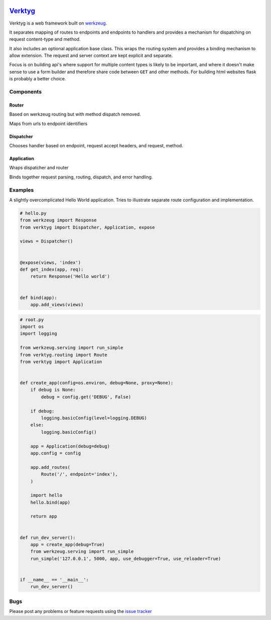 .. image:: https://travis-ci.org/bwhmather/verktyg.png?branch=master
    :target: http://travis-ci.org/bwhmather/verktyg
    :alt: Build Status

`Verktyg <verktyg_>`_
=====================

Verktyg is a web framework built on `werkzeug`_.

It separates mapping of routes to endpoints and endpoints to handlers and provides a mechanism for dispatching on request content-type and method.

It also includes an optional application base class.
This wraps the routing system and provides a binding mechanism to allow extension.
The request and server context are kept explicit and separate.

Focus is on building api's where support for multiple content types is likely to be important, and where it doesn't make sense to use a form builder and therefore share code between ``GET`` and other methods.
For building html websites flask is probably a better choice.


Components
----------

Router
~~~~~~
Based on werkzeug routing but with method dispatch removed.

Maps from urls to endpoint identifiers


Dispatcher
~~~~~~~~~~
Chooses handler based on endpoint, request accept headers, and request, method.


Application
~~~~~~~~~~~
Wraps dispatcher and router

Binds together request parsing, routing, dispatch, and error handling.


Examples
--------

A slightly overcomplicated Hello World application.
Tries to illustrate separate route configuration and implementation.

.. code:: python

    # hello.py
    from werkzeug import Response
    from verktyg import Dispatcher, Application, expose

    views = Dispatcher()


    @expose(views, 'index')
    def get_index(app, req):
        return Response('Hello world')


    def bind(app):
        app.add_views(views)


.. code:: python

    # root.py
    import os
    import logging

    from werkzeug.serving import run_simple
    from verktyg.routing import Route
    from verktyg import Application


    def create_app(config=os.environ, debug=None, proxy=None):
        if debug is None:
            debug = config.get('DEBUG', False)

        if debug:
            logging.basicConfig(level=logging.DEBUG)
        else:
            logging.basicConfig()

        app = Application(debug=debug)
        app.config = config

        app.add_routes(
            Route('/', endpoint='index'),
        )

        import hello
        hello.bind(app)

        return app


    def run_dev_server():
        app = create_app(debug=True)
        from werkzeug.serving import run_simple
        run_simple('127.0.0.1', 5000, app, use_debugger=True, use_reloader=True)


    if __name__ == '__main__':
        run_dev_server()


Bugs
----

Please post any problems or feature requests using the `issue tracker <issues_>`_

.. _verktyg: https://github.com/bwhmather/verktyg
.. _werkzeug: https://github.com/mitsuhiko/werkzeug
.. _issues: https://github.com/bwhmather/verktyg/issues
